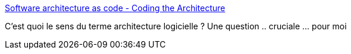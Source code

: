 :jbake-type: post
:jbake-status: published
:jbake-title: Software architecture as code - Coding the Architecture
:jbake-tags: software,conception,architecture,présentation,_mois_mai,_année_2015
:jbake-date: 2015-05-11
:jbake-depth: ../
:jbake-uri: shaarli/1431326476000.adoc
:jbake-source: https://nicolas-delsaux.hd.free.fr/Shaarli?searchterm=http%3A%2F%2Fwww.codingthearchitecture.com%2Fpresentations%2Fsaturn2015-software-architecture-as-code&searchtags=software+conception+architecture+pr%C3%A9sentation+_mois_mai+_ann%C3%A9e_2015
:jbake-style: shaarli

http://www.codingthearchitecture.com/presentations/saturn2015-software-architecture-as-code[Software architecture as code - Coding the Architecture]

C'est quoi le sens du terme architecture logicielle ? Une question .. cruciale ... pour moi
